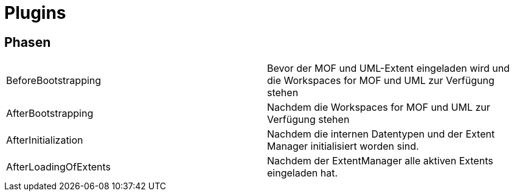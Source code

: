 = Plugins

== Phasen

|====
|BeforeBootstrapping|Bevor der MOF und UML-Extent eingeladen wird und die Workspaces for MOF und UML zur Verfügung stehen
|AfterBootstrapping|Nachdem die Workspaces for MOF und UML zur Verfügung stehen
|AfterInitialization|Nachdem die internen Datentypen und der Extent Manager initialisiert worden sind.
|AfterLoadingOfExtents|Nachdem der ExtentManager alle aktiven Extents eingeladen hat.
|===
